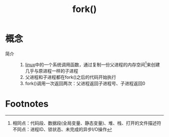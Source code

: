 :PROPERTIES:
:ID:       6df148db-bb3c-4c5f-abb7-0fa63679a676
:END:
#+title: fork()

* 概念
- 简介 ::
  1. [[id:ec7aef91-2628-4ba9-b300-16652314877f][linux]]中的一个系统调用函数，通过复制一份父进程的内存空间[fn:2]来创建几乎与原进程一样的子进程
  2. 父进程和子进程都在fork()之后的代码开始执行
  3. fork()调用一次返回两次：父进程返回子进程号、子进程返回0

* Footnotes
[fn:2] 相同点：代码段、数据段(全局变量、静态变量)、堆、栈、打开的文件描述符
       不同点：进程ID、锁状态、未完成的异步I/O操作
